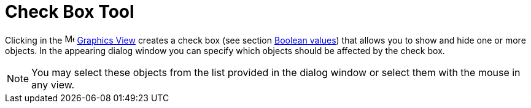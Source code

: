 = Check Box Tool

Clicking in the image:16px-Menu_view_graphics.svg.png[Menu view graphics.svg,width=16,height=16]
xref:/Graphics_View.adoc[Graphics View] creates a check box (see section xref:/Boolean_values.adoc[Boolean values]) that
allows you to show and hide one or more objects. In the appearing dialog window you can specify which objects should be
affected by the check box.

[NOTE]
====

You may select these objects from the list provided in the dialog window or select them with the mouse in any view.

====

